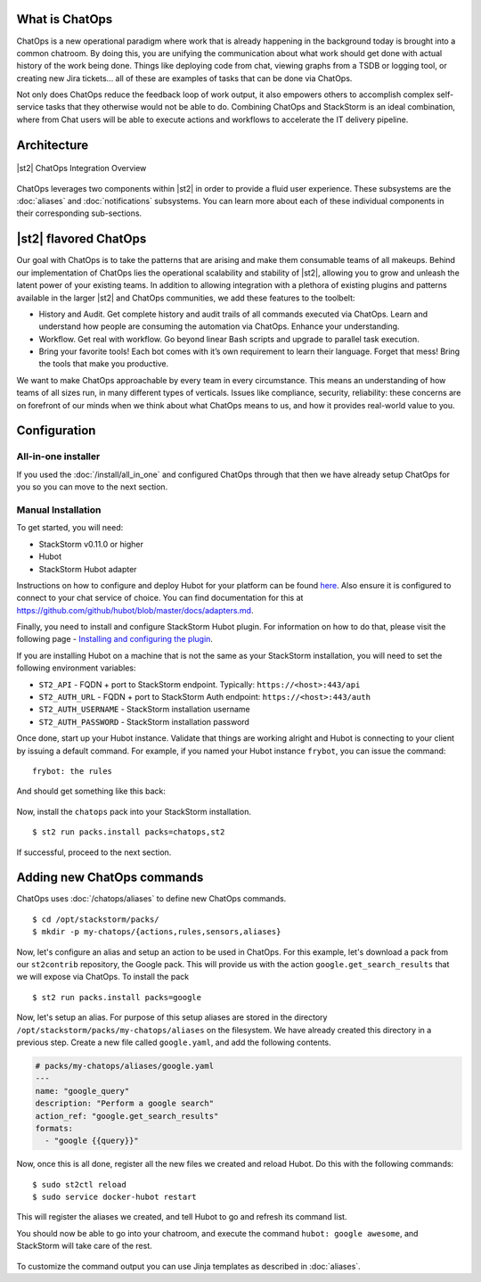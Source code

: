 .. _ref-chatops:

What is ChatOps
===============

ChatOps is a new operational paradigm where work that is already
happening in the background today is brought into a common chatroom. By
doing this, you are unifying the communication about what work should
get done with actual history of the work being done. Things like
deploying code from chat, viewing graphs from a TSDB or logging tool, or
creating new Jira tickets... all of these are examples of tasks that can
be done via ChatOps.

Not only does ChatOps reduce the feedback loop of work output, it also
empowers others to accomplish complex self-service tasks that they
otherwise would not be able to do. Combining ChatOps and StackStorm is
an ideal combination, where from Chat users will be able to execute
actions and workflows to accelerate the IT delivery pipeline.

Architecture
============

.. figure:: /_static/images/chatops_architecture.png
    :align: center

    |st2| ChatOps Integration Overview

ChatOps leverages two components within |st2| in order to provide a fluid user experience. These subsystems are the :doc:`aliases` and :doc:`notifications` subsystems. You can learn more about each of these individual components in their corresponding sub-sections.

|st2| flavored ChatOps
======================

Our goal with ChatOps is to take the patterns that are arising and make them consumable teams of all makeups. Behind our implementation of ChatOps lies the operational scalability and stability of |st2|, allowing you to grow and unleash the latent power of your existing teams. In addition to allowing integration with a plethora of existing plugins and patterns available in the larger |st2| and ChatOps communities, we add these features to the toolbelt:

* History and Audit. Get complete history and audit trails of all commands executed via ChatOps. Learn and understand how people are consuming the automation via ChatOps. Enhance your understanding.
* Workflow. Get real with workflow. Go beyond linear Bash scripts and upgrade to parallel task execution.
* Bring your favorite tools! Each bot comes with it’s own requirement to learn their language. Forget that mess! Bring the tools that make you productive.

We want to make ChatOps approachable by every team in every circumstance. This means an understanding of how teams of all sizes run, in many different types of verticals. Issues like compliance, security, reliability: these concerns are on forefront of our minds when we think about what ChatOps means to us, and how it provides real-world value to you.

.. _chatops-configuration:

Configuration
=============

All-in-one installer
~~~~~~~~~~~~~~~~~~~~

If you used the :doc:`/install/all_in_one` and configured ChatOps through that then we
have already setup ChatOps for you so you can move to the next section.


Manual Installation
~~~~~~~~~~~~~~~~~~~

To get started, you will need:

-  StackStorm v0.11.0 or higher
-  Hubot
-  StackStorm Hubot adapter


Instructions on how to configure and deploy Hubot for your platform can be found
`here <https://hubot.github.com/docs/deploying/>`__. Also ensure it is
configured to connect to your chat service of choice. You can find
documentation for this at
https://github.com/github/hubot/blob/master/docs/adapters.md.

Finally, you need to install and configure StackStorm Hubot plugin. For
information on how to do that, please visit the following page -
`Installing and configuring the
plugin <https://github.com/stackstorm/hubot-stackstorm#installing-and-configuring-the-plugin>`__.

If you are installing Hubot on a machine that is not the same as your
StackStorm installation, you will need to set the following environment
variables:

-  ``ST2_API`` - FQDN + port to StackStorm endpoint. Typically:
   ``https://<host>:443/api``
-  ``ST2_AUTH_URL`` - FQDN + port to StackStorm Auth endpoint:
   ``https://<host>:443/auth``
-  ``ST2_AUTH_USERNAME`` - StackStorm installation username
-  ``ST2_AUTH_PASSWORD`` - StackStorm installation password

Once done, start up your Hubot instance. Validate that things are
working alright and Hubot is connecting to your client by issuing a
default command. For example, if you named your Hubot instance
``frybot``, you can issue the command:

::

      frybot: the rules

And should get something like this back:

.. figure:: /_static/images/chatops_the_rules.png

Now, install the ``chatops`` pack into your StackStorm installation.

::

      $ st2 run packs.install packs=chatops,st2

If successful, proceed to the next section.

Adding new ChatOps commands
===========================

ChatOps uses :doc:`/chatops/aliases` to define new ChatOps commands.

::

    $ cd /opt/stackstorm/packs/
    $ mkdir -p my-chatops/{actions,rules,sensors,aliases}

Now, let's configure an alias and setup an action to be used in ChatOps.
For this example, let's download a pack from our ``st2contrib``
repository, the Google pack. This will provide us with the action
``google.get_search_results`` that we will expose via ChatOps. To install the pack

::

    $ st2 run packs.install packs=google

Now, let's setup an alias. For purpose of this setup aliases are stored
in the directory ``/opt/stackstorm/packs/my-chatops/aliases`` on the
filesystem. We have already created this directory in a previous step.
Create a new file called ``google.yaml``, and add the following
contents.

.. code:: yaml

    # packs/my-chatops/aliases/google.yaml
    ---
    name: "google_query"
    description: "Perform a google search"
    action_ref: "google.get_search_results"
    formats:
      - "google {{query}}"

Now, once this is all done, register all the new files we created and
reload Hubot. Do this with the following commands:

::

    $ sudo st2ctl reload
    $ sudo service docker-hubot restart

This will register the aliases we created, and tell Hubot to go and
refresh its command list.

You should now be able to go into your chatroom, and execute the command
``hubot: google awesome``, and StackStorm will take care of the rest.

.. figure:: /_static/images/chatops_command_out.png

To customize the command output you can use Jinja templates as described in :doc:`aliases`.
